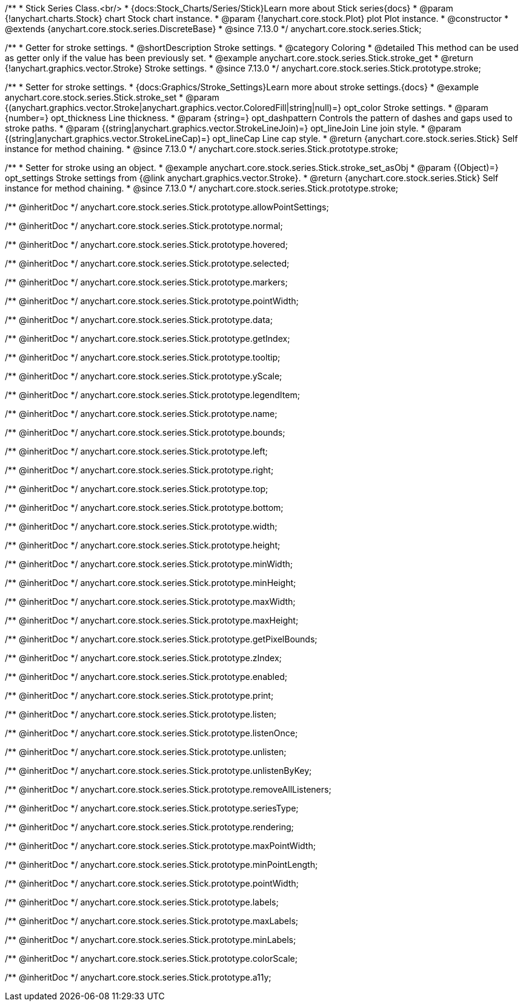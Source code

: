 /**
 * Stick Series Class.<br/>
 * {docs:Stock_Charts/Series/Stick}Learn more about Stick series{docs}
 * @param {!anychart.charts.Stock} chart Stock chart instance.
 * @param {!anychart.core.stock.Plot} plot Plot instance.
 * @constructor
 * @extends {anychart.core.stock.series.DiscreteBase}
 * @since 7.13.0
 */
anychart.core.stock.series.Stick;


//----------------------------------------------------------------------------------------------------------------------
//
//  anychart.core.stock.series.Stick.prototype.stroke
//
//----------------------------------------------------------------------------------------------------------------------

/**
 * Getter for stroke settings.
 * @shortDescription Stroke settings.
 * @category Coloring
 * @detailed This method can be used as getter only if the value has been previously set.
 * @example anychart.core.stock.series.Stick.stroke_get
 * @return {!anychart.graphics.vector.Stroke} Stroke settings.
 * @since 7.13.0
 */
anychart.core.stock.series.Stick.prototype.stroke;

/**
 * Setter for stroke settings.
 * {docs:Graphics/Stroke_Settings}Learn more about stroke settings.{docs}
 * @example anychart.core.stock.series.Stick.stroke_set
 * @param {(anychart.graphics.vector.Stroke|anychart.graphics.vector.ColoredFill|string|null)=} opt_color Stroke settings.
 * @param {number=} opt_thickness Line thickness.
 * @param {string=} opt_dashpattern Controls the pattern of dashes and gaps used to stroke paths.
 * @param {(string|anychart.graphics.vector.StrokeLineJoin)=} opt_lineJoin Line join style.
 * @param {(string|anychart.graphics.vector.StrokeLineCap)=} opt_lineCap Line cap style.
 * @return {anychart.core.stock.series.Stick} Self instance for method chaining.
 * @since 7.13.0
 */
anychart.core.stock.series.Stick.prototype.stroke;

/**
 * Setter for stroke using an object.
 * @example anychart.core.stock.series.Stick.stroke_set_asObj
 * @param {(Object)=} opt_settings Stroke settings from {@link anychart.graphics.vector.Stroke}.
 * @return {anychart.core.stock.series.Stick} Self instance for method chaining.
 * @since 7.13.0
 */
anychart.core.stock.series.Stick.prototype.stroke;

/** @inheritDoc */
anychart.core.stock.series.Stick.prototype.allowPointSettings;

/** @inheritDoc */
anychart.core.stock.series.Stick.prototype.normal;

/** @inheritDoc */
anychart.core.stock.series.Stick.prototype.hovered;

/** @inheritDoc */
anychart.core.stock.series.Stick.prototype.selected;

/** @inheritDoc */
anychart.core.stock.series.Stick.prototype.markers;

/** @inheritDoc */
anychart.core.stock.series.Stick.prototype.pointWidth;

/** @inheritDoc */
anychart.core.stock.series.Stick.prototype.data;

/** @inheritDoc */
anychart.core.stock.series.Stick.prototype.getIndex;

/** @inheritDoc */
anychart.core.stock.series.Stick.prototype.tooltip;

/** @inheritDoc */
anychart.core.stock.series.Stick.prototype.yScale;

/** @inheritDoc */
anychart.core.stock.series.Stick.prototype.legendItem;

/** @inheritDoc */
anychart.core.stock.series.Stick.prototype.name;

/** @inheritDoc */
anychart.core.stock.series.Stick.prototype.bounds;

/** @inheritDoc */
anychart.core.stock.series.Stick.prototype.left;

/** @inheritDoc */
anychart.core.stock.series.Stick.prototype.right;

/** @inheritDoc */
anychart.core.stock.series.Stick.prototype.top;

/** @inheritDoc */
anychart.core.stock.series.Stick.prototype.bottom;

/** @inheritDoc */
anychart.core.stock.series.Stick.prototype.width;

/** @inheritDoc */
anychart.core.stock.series.Stick.prototype.height;

/** @inheritDoc */
anychart.core.stock.series.Stick.prototype.minWidth;

/** @inheritDoc */
anychart.core.stock.series.Stick.prototype.minHeight;

/** @inheritDoc */
anychart.core.stock.series.Stick.prototype.maxWidth;

/** @inheritDoc */
anychart.core.stock.series.Stick.prototype.maxHeight;

/** @inheritDoc */
anychart.core.stock.series.Stick.prototype.getPixelBounds;

/** @inheritDoc */
anychart.core.stock.series.Stick.prototype.zIndex;

/** @inheritDoc */
anychart.core.stock.series.Stick.prototype.enabled;

/** @inheritDoc */
anychart.core.stock.series.Stick.prototype.print;

/** @inheritDoc */
anychart.core.stock.series.Stick.prototype.listen;

/** @inheritDoc */
anychart.core.stock.series.Stick.prototype.listenOnce;

/** @inheritDoc */
anychart.core.stock.series.Stick.prototype.unlisten;

/** @inheritDoc */
anychart.core.stock.series.Stick.prototype.unlistenByKey;

/** @inheritDoc */
anychart.core.stock.series.Stick.prototype.removeAllListeners;

/** @inheritDoc */
anychart.core.stock.series.Stick.prototype.seriesType;

/** @inheritDoc */
anychart.core.stock.series.Stick.prototype.rendering;

/** @inheritDoc */
anychart.core.stock.series.Stick.prototype.maxPointWidth;

/** @inheritDoc */
anychart.core.stock.series.Stick.prototype.minPointLength;

/** @inheritDoc */
anychart.core.stock.series.Stick.prototype.pointWidth;

/** @inheritDoc */
anychart.core.stock.series.Stick.prototype.labels;

/** @inheritDoc */
anychart.core.stock.series.Stick.prototype.maxLabels;

/** @inheritDoc */
anychart.core.stock.series.Stick.prototype.minLabels;

/** @inheritDoc */
anychart.core.stock.series.Stick.prototype.colorScale;

/** @inheritDoc */
anychart.core.stock.series.Stick.prototype.a11y;